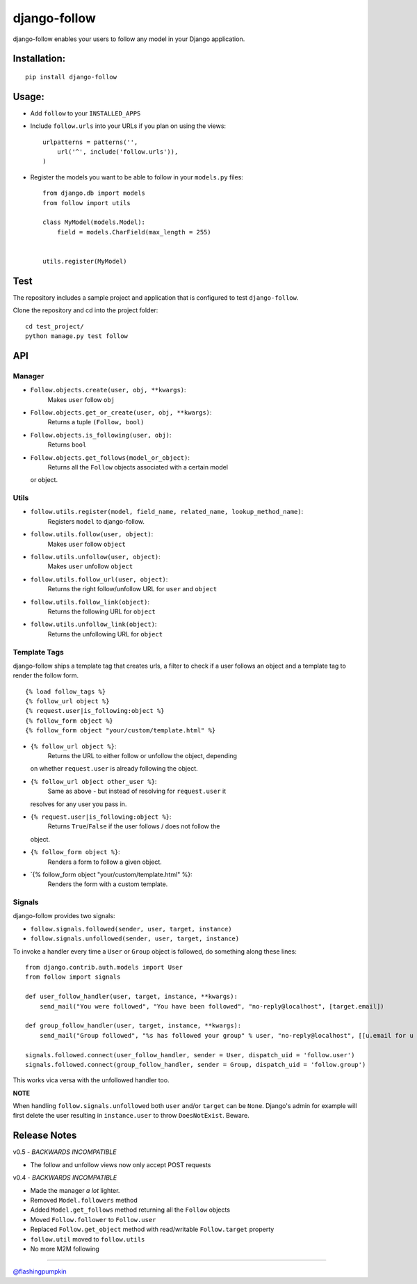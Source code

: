 django-follow
=============

.. figure:: https://secure.travis-ci.org/caffeinehit/django-follow.png
   :align: center
   :alt: 
django-follow enables your users to follow any model in your Django
application.

Installation:
-------------

::

    pip install django-follow

Usage:
------

-  Add ``follow`` to your ``INSTALLED_APPS``
-  Include ``follow.urls`` into your URLs if you plan on using the
   views:

   ::

       urlpatterns = patterns('',
           url('^', include('follow.urls')),
       )

-  Register the models you want to be able to follow in your
   ``models.py`` files:

   ::

       from django.db import models
       from follow import utils

       class MyModel(models.Model):
           field = models.CharField(max_length = 255)


       utils.register(MyModel)

Test
----

The repository includes a sample project and application that is
configured to test ``django-follow``.

Clone the repository and cd into the project folder:

::

    cd test_project/
    python manage.py test follow

API
---

Manager
~~~~~~~

-  ``Follow.objects.create(user, obj, **kwargs)``:
    Makes ``user`` follow ``obj``

-  ``Follow.objects.get_or_create(user, obj, **kwargs)``:
    Returns a tuple ``(Follow, bool)``

-  ``Follow.objects.is_following(user, obj)``:
    Returns ``bool``

-  ``Follow.objects.get_follows(model_or_object)``:
    Returns all the ``Follow`` objects associated with a certain model
   or object.

Utils
~~~~~

-  ``follow.utils.register(model, field_name, related_name, lookup_method_name)``:
    Registers ``model`` to django-follow.

-  ``follow.utils.follow(user, object)``:
    Makes ``user`` follow ``object``

-  ``follow.utils.unfollow(user, object)``:
    Makes ``user`` unfollow ``object``

-  ``follow.utils.follow_url(user, object)``:
    Returns the right follow/unfollow URL for ``user`` and ``object``

-  ``follow.utils.follow_link(object)``:
    Returns the following URL for ``object``

-  ``follow.utils.unfollow_link(object)``:
    Returns the unfollowing URL for ``object``

Template Tags
~~~~~~~~~~~~~

django-follow ships a template tag that creates urls, a filter to check
if a user follows an object and a template tag to render the follow
form.

::

    {% load follow_tags %}
    {% follow_url object %}
    {% request.user|is_following:object %}
    {% follow_form object %}
    {% follow_form object "your/custom/template.html" %}

-  ``{% follow_url object %}``:
    Returns the URL to either follow or unfollow the object, depending
   on whether ``request.user`` is already following the object.

-  ``{% follow_url object other_user %}``:
    Same as above - but instead of resolving for ``request.user`` it
   resolves for any user you pass in.

-  ``{% request.user|is_following:object %}``:
    Returns ``True``/``False`` if the user follows / does not follow the
   object.

-  ``{% follow_form object %}``:
    Renders a form to follow a given object.

-  \`{% follow\_form object "your/custom/template.html" %}:
    Renders the form with a custom template.

Signals
~~~~~~~

django-follow provides two signals:

-  ``follow.signals.followed(sender, user, target, instance)``
-  ``follow.signals.unfollowed(sender, user, target, instance)``

To invoke a handler every time a ``User`` or ``Group`` object is
followed, do something along these lines:

::

    from django.contrib.auth.models import User
    from follow import signals

    def user_follow_handler(user, target, instance, **kwargs):
        send_mail("You were followed", "You have been followed", "no-reply@localhost", [target.email])

    def group_follow_handler(user, target, instance, **kwargs):
        send_mail("Group followed", "%s has followed your group" % user, "no-reply@localhost", [[u.email for u in target.user_set.all()]])

    signals.followed.connect(user_follow_handler, sender = User, dispatch_uid = 'follow.user')
    signals.followed.connect(group_follow_handler, sender = Group, dispatch_uid = 'follow.group')

This works vica versa with the unfollowed handler too.

**NOTE**

When handling ``follow.signals.unfollowed`` both ``user`` and/or
``target`` can be ``None``. Django's admin for example will first delete
the user resulting in ``instance.user`` to throw ``DoesNotExist``.
Beware.

Release Notes
-------------

v0.5 - *BACKWARDS INCOMPATIBLE*

-  The follow and unfollow views now only accept POST requests

v0.4 - *BACKWARDS INCOMPATIBLE*

-  Made the manager *a lot* lighter.
-  Removed ``Model.followers`` method
-  Added ``Model.get_follows`` method returning all the ``Follow``
   objects
-  Moved ``Follow.follower`` to ``Follow.user``
-  Replaced ``Follow.get_object`` method with read/writable
   ``Follow.target`` property
-  ``follow.util`` moved to ``follow.utils``
-  No more M2M following

--------------

`@flashingpumpkin <http://twitter.com/flashingpumpkin>`_

